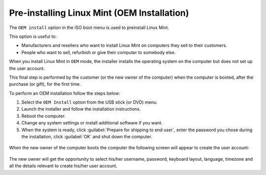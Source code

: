 Pre-installing Linux Mint (OEM Installation)
============================================

The ``OEM install`` option in the ISO boot menu is used to preinstall Linux Mint.

This option is useful to:

* Manufacturers and resellers who want to install Linux Mint on computers they sell to their customers.
* People who want to sell, refurbish or give their computer to somebody else.

When you install Linux Mint in ``OEM`` mode, the installer installs the operating system on the computer but does not set up the user account.

This final step is performed by the customer (or the new owner of the computer) when the computer is booted, after the purchase (or gift), for the first time.

To perform an OEM installation follow the steps below:

1. Select the ``OEM Install`` option from the USB stick (or DVD) menu.

2. Launch the installer and follow the installation instructions.

3. Reboot the computer.

4. Change any system settings or install additional software if you want.

5. When the system is ready, click :guilabel:`Prepare for shipping to end user`, enter the password you chose during the installation, click :guilabel:`OK` and shut down the computer.

.. figure:: images/oem.png
    :width: 500px
    :align: center

When the new owner of the computer boots the computer the following screen will appear to create the user account:

.. figure:: images/oem-user.png
    :width: 500px
    :align: center

The new owner will get the opportunity to select his/her username, password, keyboard layout, language, timezone and all the details relevant to create his/her user account.
